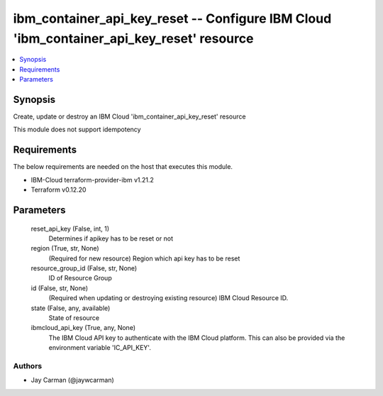 
ibm_container_api_key_reset -- Configure IBM Cloud 'ibm_container_api_key_reset' resource
=========================================================================================

.. contents::
   :local:
   :depth: 1


Synopsis
--------

Create, update or destroy an IBM Cloud 'ibm_container_api_key_reset' resource

This module does not support idempotency



Requirements
------------
The below requirements are needed on the host that executes this module.

- IBM-Cloud terraform-provider-ibm v1.21.2
- Terraform v0.12.20



Parameters
----------

  reset_api_key (False, int, 1)
    Determines if apikey has to be reset or not


  region (True, str, None)
    (Required for new resource) Region which api key has to be reset


  resource_group_id (False, str, None)
    ID of Resource Group


  id (False, str, None)
    (Required when updating or destroying existing resource) IBM Cloud Resource ID.


  state (False, any, available)
    State of resource


  ibmcloud_api_key (True, any, None)
    The IBM Cloud API key to authenticate with the IBM Cloud platform. This can also be provided via the environment variable 'IC_API_KEY'.













Authors
~~~~~~~

- Jay Carman (@jaywcarman)

